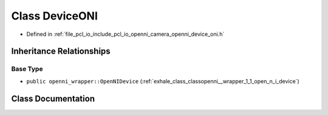 .. _exhale_class_classopenni__wrapper_1_1_device_o_n_i:

Class DeviceONI
===============

- Defined in :ref:`file_pcl_io_include_pcl_io_openni_camera_openni_device_oni.h`


Inheritance Relationships
-------------------------

Base Type
*********

- ``public openni_wrapper::OpenNIDevice`` (:ref:`exhale_class_classopenni__wrapper_1_1_open_n_i_device`)


Class Documentation
-------------------


.. doxygenclass:: openni_wrapper::DeviceONI
   :members:
   :protected-members:
   :undoc-members: